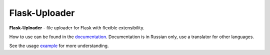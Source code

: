 Flask-Uploader
==============

|PyPI| |LICENCE| |STARS| |DOCS|

**Flask-Uploader** - file uploader for Flask with flexible extensibility.

How to use can be found in the documentation_.
Documentation is in Russian only, use a translator for other languages.

See the usage example_ for more understanding.

.. |PyPI| image:: https://img.shields.io/pypi/v/flask-uploader.svg
   :target: https://pypi.org/project/flask-uploader/
   :alt: Latest Version

.. |LICENCE| image:: https://img.shields.io/github/license/kyzima-spb/flask-uploader.svg
   :target: https://github.com/kyzima-spb/flask-uploader/blob/master/LICENSE
   :alt: MIT

.. |STARS| image:: https://img.shields.io/github/stars/kyzima-spb/flask-uploader.svg
   :target: https://github.com/kyzima-spb/flask-uploader/stargazers

.. |DOCS| image:: https://readthedocs.org/projects/flask-uploader/badge/?version=latest
   :target: https://flask-uploader.readthedocs.io/en/latest/?badge=latest
   :alt: Documentation Status

.. _documentation: https://flask-uploader.readthedocs.io/en/latest/
.. _example: https://github.com/kyzima-spb/flask-uploader/tree/master/example/uploader
